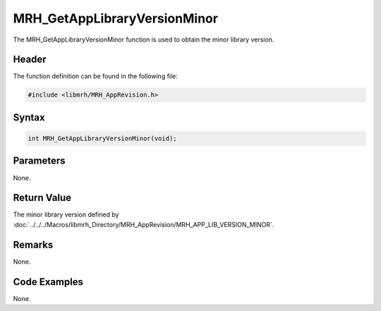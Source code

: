 MRH_GetAppLibraryVersionMinor
=============================
The MRH_GetAppLibraryVersionMinor function is used to obtain 
the minor library version.

Header
------
The function definition can be found in the following file:

.. code-block:: c

    #include <libmrh/MRH_AppRevision.h>


Syntax
------
.. code-block:: c

    int MRH_GetAppLibraryVersionMinor(void);


Parameters
----------
None.

Return Value
------------
The minor library version defined by 
:doc:`../../../Macros/libmrh_Directory/MRH_AppRevision/MRH_APP_LIB_VERSION_MINOR`.

Remarks
-------
None.

Code Examples
-------------
None.